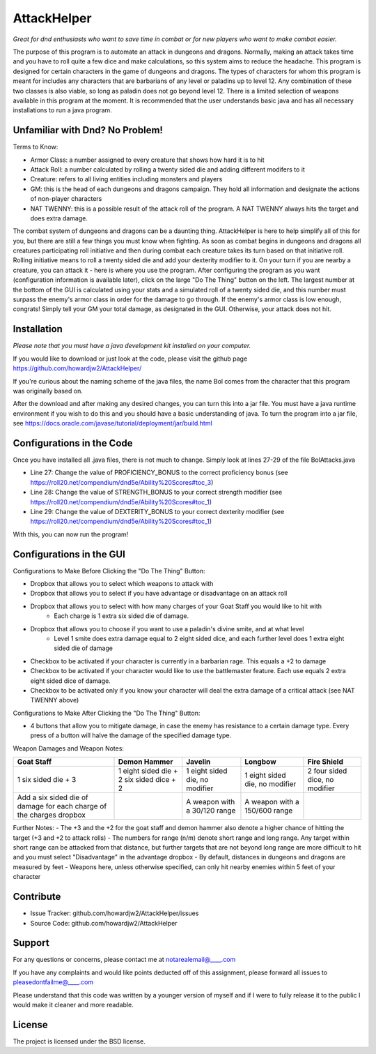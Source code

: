 AttackHelper
============

*Great for dnd enthusiasts who want to save time in combat or for new players who want to make combat easier.*
 
The purpose of this program is to automate an attack in dungeons and dragons. Normally, making an attack takes time and you have to roll quite a few dice and make calculations, so this system aims to reduce the headache. This program is designed for certain characters in the game of dungeons and dragons. The types of characters for whom this program is meant for includes any characters that are barbarians of any level or paladins up to level 12. Any combination of these two classes is also viable, so long as paladin does not go beyond level 12. There is a limited selection of weapons available in this program at the moment. It is recommended that the user understands basic java and has all necessary installations to run a java program.

Unfamiliar with Dnd? No Problem!
--------------------------------
Terms to Know:

- Armor Class: a number assigned to every creature that shows how hard it is to hit
- Attack Roll: a number calculated by rolling a twenty sided die and adding different modifers to it
- Creature: refers to all living entities including monsters and players
- GM: this is the head of each dungeons and dragons campaign. They hold all information and designate the actions of non-player characters
- NAT TWENNY: this is a possible result of the attack roll of the program. A NAT TWENNY always hits the target and does extra damage.

The combat system of dungeons and dragons can be a daunting thing. AttackHelper is here to help simplify all of this for you, but there are still a few things you must know when fighting. As soon as combat begins in dungeons and dragons all creatures participating roll initiative and then during combat each creature takes its turn based on that initiative roll. Rolling initiative means to roll a twenty sided die and add your dexterity modifier to it. On your turn if you are nearby a creature, you can attack it - here is where you use the program. After configuring the program as you want (configuration information is available later), click on the large "Do The Thing" button on the left. The largest number at the bottom of the GUI is calculated using your stats and a simulated roll of a twenty sided die, and this number must surpass the enemy's armor class in order for the damage to go through. If the enemy's armor class is low enough, congrats! Simply tell your GM your total damage, as designated in the GUI. Otherwise, your attack does not hit.

Installation
------------

*Please note that you must have a java development kit installed on your computer.*

If you would like to download or just look at the code, please visit the github page https://github.com/howardjw2/AttackHelper/

If you're curious about the naming scheme of the java files, the name Bol comes from the character that this program was originally based on.

After the download and after making any desired changes, you can turn this into a jar file. You must have a java runtime environment if you wish to do this and you should have a basic understanding of java. To turn the program into a jar file, see https://docs.oracle.com/javase/tutorial/deployment/jar/build.html

Configurations in the Code
--------------------------

Once you have installed all .java files, there is not much to change. Simply look at lines 27-29 of the file BolAttacks.java

- Line 27: Change the value of PROFICIENCY_BONUS to the correct proficiency bonus (see https://roll20.net/compendium/dnd5e/Ability%20Scores#toc_3)
- Line 28: Change the value of STRENGTH_BONUS to your correct strength modifier (see https://roll20.net/compendium/dnd5e/Ability%20Scores#toc_1)
- Line 29: Change the value of DEXTERITY_BONUS to your correct dexterity modifier (see https://roll20.net/compendium/dnd5e/Ability%20Scores#toc_1)

With this, you can now run the program!

Configurations in the GUI
-------------------------

Configurations to Make Before Clicking the "Do The Thing" Button:

- Dropbox that allows you to select which weapons to attack with
- Dropbox that allows you to select if you have advantage or disadvantage on an attack roll
- Dropbox that allows you to select with how many charges of your Goat Staff you would like to hit with
    - Each charge is 1 extra six sided die of damage.
- Dropbox that allows you to choose if you want to use a paladin's divine smite, and at what level
    - Level 1 smite does extra damage equal to 2 eight sided dice, and each further level does 1 extra eight sided die of damage
- Checkbox to be activated if your character is currently in a barbarian rage. This equals a +2 to damage
- Checkbox to be activated if your character would like to use the battlemaster feature. Each use equals 2 extra eight sided dice of damage.
- Checkbox to be activated only if you know your character will deal the extra damage of a critical attack (see NAT TWENNY above)
 
Configurations to Make After Clicking the "Do The Thing" Button:

- 4 buttons that allow you to mitigate damage, in case the enemy has resistance to a certain damage type. Every press of a button will halve the damage of the specified damage type.

Weapon Damages and Weapon Notes:

+----------------+----------------+----------------+----------------+----------------+
| Goat Staff     | Demon Hammer   | Javelin        | Longbow        | Fire Shield    |
+================+================+================+================+================+
| 1 six sided    | 1 eight sided  | 1 eight sided  | 1 eight sided  | 2 four sided   |
| die + 3        | die + 2 six    | die, no        | die, no        | dice, no       |
|                | sided dice + 2 | modifier       | modifier       | modifier       |
+----------------+----------------+----------------+----------------+----------------+
| Add a six sided|                | A weapon with  | A weapon with  |                |
| die of damage  |                | a 30/120 range | a 150/600      |                |
| for each charge|                |                | range          |                |
| of the charges |                |                |                |                |
| dropbox        |                |                |                |                |
+----------------+----------------+----------------+----------------+----------------+

Further Notes:
- The +3 and the +2 for the goat staff and demon hammer also denote a higher chance of hitting the target (+3 and +2 to attack rolls)
- The numbers for range (n/m) denote short range and long range. Any target within short range can be attacked from that distance, but further targets that are not beyond long range are more difficult to hit and you must select "Disadvantage" in the advantage dropbox
- By default, distances in dungeons and dragons are measured by feet
- Weapons here, unless otherwise specified, can only hit nearby enemies within 5 feet of your character

Contribute
----------
 
- Issue Tracker: github.com/howardjw2/AttackHelper/issues
- Source Code: github.com/howardjw2/AttackHelper
 
Support
-------
 
For any questions or concerns, please contact me at notarealemail@____.com

If you have any complaints and would like points deducted off of this assignment, please forward all issues to pleasedontfailme@____.com

Please understand that this code was written by a younger version of myself and if I were to fully release it to the public I would make it cleaner and more readable.
 
License
-------
 
The project is licensed under the BSD license.
